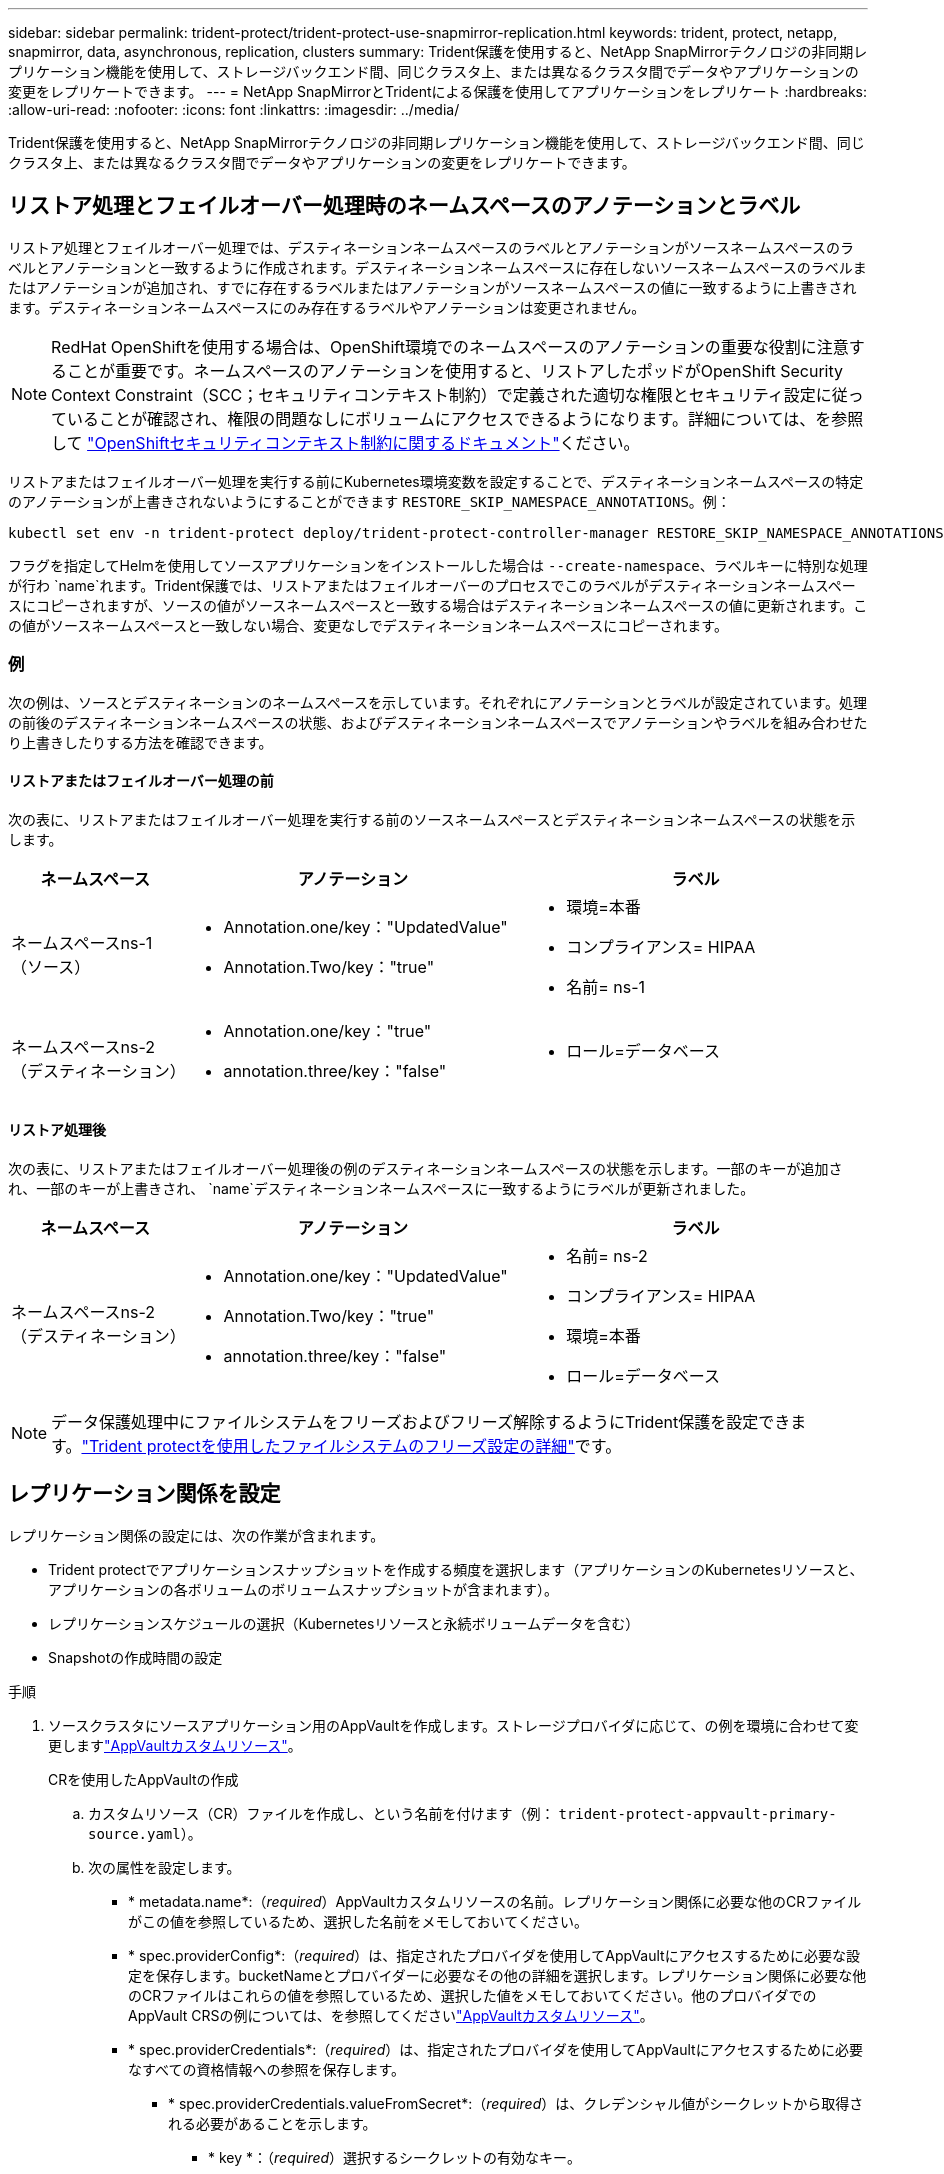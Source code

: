 ---
sidebar: sidebar 
permalink: trident-protect/trident-protect-use-snapmirror-replication.html 
keywords: trident, protect, netapp, snapmirror, data, asynchronous, replication, clusters 
summary: Trident保護を使用すると、NetApp SnapMirrorテクノロジの非同期レプリケーション機能を使用して、ストレージバックエンド間、同じクラスタ上、または異なるクラスタ間でデータやアプリケーションの変更をレプリケートできます。 
---
= NetApp SnapMirrorとTridentによる保護を使用してアプリケーションをレプリケート
:hardbreaks:
:allow-uri-read: 
:nofooter: 
:icons: font
:linkattrs: 
:imagesdir: ../media/


[role="lead"]
Trident保護を使用すると、NetApp SnapMirrorテクノロジの非同期レプリケーション機能を使用して、ストレージバックエンド間、同じクラスタ上、または異なるクラスタ間でデータやアプリケーションの変更をレプリケートできます。



== リストア処理とフェイルオーバー処理時のネームスペースのアノテーションとラベル

リストア処理とフェイルオーバー処理では、デスティネーションネームスペースのラベルとアノテーションがソースネームスペースのラベルとアノテーションと一致するように作成されます。デスティネーションネームスペースに存在しないソースネームスペースのラベルまたはアノテーションが追加され、すでに存在するラベルまたはアノテーションがソースネームスペースの値に一致するように上書きされます。デスティネーションネームスペースにのみ存在するラベルやアノテーションは変更されません。


NOTE: RedHat OpenShiftを使用する場合は、OpenShift環境でのネームスペースのアノテーションの重要な役割に注意することが重要です。ネームスペースのアノテーションを使用すると、リストアしたポッドがOpenShift Security Context Constraint（SCC；セキュリティコンテキスト制約）で定義された適切な権限とセキュリティ設定に従っていることが確認され、権限の問題なしにボリュームにアクセスできるようになります。詳細については、を参照して https://docs.redhat.com/en/documentation/openshift_container_platform/4.17/html/authentication_and_authorization/managing-pod-security-policies["OpenShiftセキュリティコンテキスト制約に関するドキュメント"^]ください。

リストアまたはフェイルオーバー処理を実行する前にKubernetes環境変数を設定することで、デスティネーションネームスペースの特定のアノテーションが上書きされないようにすることができます `RESTORE_SKIP_NAMESPACE_ANNOTATIONS`。例：

[source, console]
----
kubectl set env -n trident-protect deploy/trident-protect-controller-manager RESTORE_SKIP_NAMESPACE_ANNOTATIONS=<annotation_key_to_skip_1>,<annotation_key_to_skip_2>
----
フラグを指定してHelmを使用してソースアプリケーションをインストールした場合は `--create-namespace`、ラベルキーに特別な処理が行わ `name`れます。Trident保護では、リストアまたはフェイルオーバーのプロセスでこのラベルがデスティネーションネームスペースにコピーされますが、ソースの値がソースネームスペースと一致する場合はデスティネーションネームスペースの値に更新されます。この値がソースネームスペースと一致しない場合、変更なしでデスティネーションネームスペースにコピーされます。



=== 例

次の例は、ソースとデスティネーションのネームスペースを示しています。それぞれにアノテーションとラベルが設定されています。処理の前後のデスティネーションネームスペースの状態、およびデスティネーションネームスペースでアノテーションやラベルを組み合わせたり上書きしたりする方法を確認できます。



==== リストアまたはフェイルオーバー処理の前

次の表に、リストアまたはフェイルオーバー処理を実行する前のソースネームスペースとデスティネーションネームスペースの状態を示します。

[cols="1,2a,2a"]
|===
| ネームスペース | アノテーション | ラベル 


| ネームスペースns-1（ソース）  a| 
* Annotation.one/key："UpdatedValue"
* Annotation.Two/key："true"

 a| 
* 環境=本番
* コンプライアンス= HIPAA
* 名前= ns-1




| ネームスペースns-2（デスティネーション）  a| 
* Annotation.one/key："true"
* annotation.three/key："false"

 a| 
* ロール=データベース


|===


==== リストア処理後

次の表に、リストアまたはフェイルオーバー処理後の例のデスティネーションネームスペースの状態を示します。一部のキーが追加され、一部のキーが上書きされ、 `name`デスティネーションネームスペースに一致するようにラベルが更新されました。

[cols="1,2a,2a"]
|===
| ネームスペース | アノテーション | ラベル 


| ネームスペースns-2（デスティネーション）  a| 
* Annotation.one/key："UpdatedValue"
* Annotation.Two/key："true"
* annotation.three/key："false"

 a| 
* 名前= ns-2
* コンプライアンス= HIPAA
* 環境=本番
* ロール=データベース


|===

NOTE: データ保護処理中にファイルシステムをフリーズおよびフリーズ解除するようにTrident保護を設定できます。link:trident-protect-requirements.html#protecting-data-with-kubevirt-vms["Trident protectを使用したファイルシステムのフリーズ設定の詳細"]です。



== レプリケーション関係を設定

レプリケーション関係の設定には、次の作業が含まれます。

* Trident protectでアプリケーションスナップショットを作成する頻度を選択します（アプリケーションのKubernetesリソースと、アプリケーションの各ボリュームのボリュームスナップショットが含まれます）。
* レプリケーションスケジュールの選択（Kubernetesリソースと永続ボリュームデータを含む）
* Snapshotの作成時間の設定


.手順
. ソースクラスタにソースアプリケーション用のAppVaultを作成します。ストレージプロバイダに応じて、の例を環境に合わせて変更しますlink:trident-protect-appvault-custom-resources.html["AppVaultカスタムリソース"]。
+
[role="tabbed-block"]
====
.CRを使用したAppVaultの作成
--
.. カスタムリソース（CR）ファイルを作成し、という名前を付けます（例： `trident-protect-appvault-primary-source.yaml`）。
.. 次の属性を設定します。
+
*** * metadata.name*:（_required_）AppVaultカスタムリソースの名前。レプリケーション関係に必要な他のCRファイルがこの値を参照しているため、選択した名前をメモしておいてください。
*** * spec.providerConfig*:（_required_）は、指定されたプロバイダを使用してAppVaultにアクセスするために必要な設定を保存します。bucketNameとプロバイダーに必要なその他の詳細を選択します。レプリケーション関係に必要な他のCRファイルはこれらの値を参照しているため、選択した値をメモしておいてください。他のプロバイダでのAppVault CRSの例については、を参照してくださいlink:trident-protect-appvault-custom-resources.html["AppVaultカスタムリソース"]。
*** * spec.providerCredentials*:（_required_）は、指定されたプロバイダを使用してAppVaultにアクセスするために必要なすべての資格情報への参照を保存します。
+
**** * spec.providerCredentials.valueFromSecret*:（_required_）は、クレデンシャル値がシークレットから取得される必要があることを示します。
+
***** * key *：（_required_）選択するシークレットの有効なキー。
***** * name *：（_required_）このフィールドの値を含むシークレットの名前。同じネームスペースになければなりません。


**** * spec.providerCredentials.secretAccessKey*:（_required_）プロバイダへのアクセスに使用するアクセスキー。name *は* spec.providerCredentials.valueFromSecret.name*と一致している必要があります。


*** * spec.providerType*:（_required_）は、バックアップの提供元（NetApp ONTAP S3、汎用S3、Google Cloud、Microsoft Azureなど）を決定します。有効な値：
+
**** AWS
**** Azure
**** GCP
**** 汎用- s3
**** ONTAP - s3
**** StorageGRID - s3




.. ファイルに正しい値を入力したら `trident-protect-appvault-primary-source.yaml` 、CRを適用します。
+
[source, console]
----
kubectl apply -f trident-protect-appvault-primary-source.yaml -n trident-protect
----


--
.CLIを使用したAppVaultの作成
--
.. AppVaultを作成し、括弧内の値を環境からの情報に置き換えます。
+
[source, console]
----
tridentctl protect create vault Azure <vault-name> --account <account-name> --bucket <bucket-name> --secret <secret-name>
----


--
====
. ソースアプリケーションCRを作成します。
+
[role="tabbed-block"]
====
.CRを使用したソースアプリケーションの作成
--
.. カスタムリソース（CR）ファイルを作成し、という名前を付けます（例： `trident-protect-app-source.yaml`）。
.. 次の属性を設定します。
+
*** * metadata.name*:（_required_）アプリケーションカスタムリソースの名前。レプリケーション関係に必要な他のCRファイルがこの値を参照しているため、選択した名前をメモしておいてください。
*** * spec.includedNamespaces*:（_required_）名前空間と関連ラベルの配列。名前空間名を使用し、必要に応じてラベルを使用して名前空間のスコープを絞り込み、ここにリストされている名前空間に存在するリソースを指定します。アプリケーション名前空間は、この配列の一部である必要があります。
+
* YAMLの例*：

+
[source, yaml]
----
apiVersion: protect.trident.netapp.io/v1
kind: Application
metadata:
  name: maria
  namespace: my-app-namespace
spec:
  includedNamespaces:
    - namespace: maria
      labelSelector: {}
----


.. ファイルに正しい値を入力したら `trident-protect-app-source.yaml` 、CRを適用します。
+
[source, console]
----
kubectl apply -f trident-protect-app-source.yaml -n my-app-namespace
----


--
.CLIを使用したソースアプリケーションの作成
--
.. ソースアプリケーションを作成します。例：
+
[source, console]
----
tridentctl protect create app maria --namespaces maria -n my-app-namespace
----


--
====
. 必要に応じて、ソースアプリケーションのスナップショットを作成します。このSnapshotは、デスティネーションクラスタのアプリケーションのベースとして使用されます。この手順を省略した場合は、スケジュールされた次のSnapshotが実行されて最新のSnapshotが作成されるまで待つ必要があります。
+
[role="tabbed-block"]
====
.CRを使用したスナップショットの作成
--
.. ソースアプリケーションのレプリケーションスケジュールを作成します。
+
... カスタムリソース（CR）ファイルを作成し、という名前を付けます（例： `trident-protect-schedule.yaml`）。
... 次の属性を設定します。
+
**** * metadata.name*:（_required_）スケジュールカスタムリソースの名前。
**** *spec.AppVaultRef *:(_required_)この値は、ソースアプリケーションのAppVaultのmetadata.nameフィールドと一致する必要があります。
**** *spec.ApplicationRef *:(_required_)この値は、ソースアプリケーションCRのmetadata.nameフィールドと一致する必要があります。
**** * spec.backupRetention *：（_required_）このフィールドは必須であり、値は0に設定する必要があります。
**** * spec.enabled *：trueに設定する必要があります。
**** * spec.granularity*:はに設定する必要があります `Custom`。
**** *spec.recurrenceRule *:開始日をUTC時間と繰り返し間隔で定義します。
**** * spec.snapshotRetention *：を2に設定する必要があります。
+
YAMLの例：

+
[source, yaml]
----
apiVersion: protect.trident.netapp.io/v1
kind: Schedule
metadata:
  name: appmirror-schedule-0e1f88ab-f013-4bce-8ae9-6afed9df59a1
  namespace: my-app-namespace
spec:
  appVaultRef: generic-s3-trident-protect-src-bucket-04b6b4ec-46a3-420a-b351-45795e1b5e34
  applicationRef: maria
  backupRetention: "0"
  enabled: true
  granularity: custom
  recurrenceRule: |-
    DTSTART:20220101T000200Z
    RRULE:FREQ=MINUTELY;INTERVAL=5
  snapshotRetention: "2"
----


... ファイルに正しい値を入力したら `trident-protect-schedule.yaml` 、CRを適用します。
+
[source, console]
----
kubectl apply -f trident-protect-schedule.yaml -n my-app-namespace
----




--
.CLIを使用したスナップショットの作成
--
.. スナップショットを作成し、括弧内の値を環境からの情報に置き換えます。例：
+
[source, console]
----
tridentctl protect create snapshot <my_snapshot_name> --appvault <my_appvault_name> --app <name_of_app_to_snapshot>
----


--
====
. ソースクラスタに適用したAppVault CRと同じソースアプリケーションAppVault CRをデスティネーションクラスタに作成し、という名前を付けます（例： `trident-protect-appvault-primary-destination.yaml`）。
. CRを適用します。
+
[source, console]
----
kubectl apply -f trident-protect-appvault-primary-destination.yaml -n my-app-namespace
----
. デスティネーションクラスタにデスティネーションアプリケーション用のAppVaultを作成します。ストレージプロバイダに応じて、の例を環境に合わせて変更しますlink:trident-protect-appvault-custom-resources.html["AppVaultカスタムリソース"]。
+
.. カスタムリソース（CR）ファイルを作成し、という名前を付けます（例： `trident-protect-appvault-secondary-destination.yaml`）。
.. 次の属性を設定します。
+
*** * metadata.name*:（_required_）AppVaultカスタムリソースの名前。レプリケーション関係に必要な他のCRファイルがこの値を参照しているため、選択した名前をメモしておいてください。
*** * spec.providerConfig*:（_required_）は、指定されたプロバイダを使用してAppVaultにアクセスするために必要な設定を保存します。およびプロバイダに必要なその他の詳細情報を選択します `bucketName`。レプリケーション関係に必要な他のCRファイルはこれらの値を参照しているため、選択した値をメモしておいてください。他のプロバイダでのAppVault CRSの例については、を参照してくださいlink:trident-protect-appvault-custom-resources.html["AppVaultカスタムリソース"]。
*** * spec.providerCredentials*:（_required_）は、指定されたプロバイダを使用してAppVaultにアクセスするために必要なすべての資格情報への参照を保存します。
+
**** * spec.providerCredentials.valueFromSecret*:（_required_）は、クレデンシャル値がシークレットから取得される必要があることを示します。
+
***** * key *：（_required_）選択するシークレットの有効なキー。
***** * name *：（_required_）このフィールドの値を含むシークレットの名前。同じネームスペースになければなりません。


**** * spec.providerCredentials.secretAccessKey*:（_required_）プロバイダへのアクセスに使用するアクセスキー。name *は* spec.providerCredentials.valueFromSecret.name*と一致している必要があります。


*** * spec.providerType*:（_required_）は、バックアップの提供元（NetApp ONTAP S3、汎用S3、Google Cloud、Microsoft Azureなど）を決定します。有効な値：
+
**** AWS
**** Azure
**** GCP
**** 汎用- s3
**** ONTAP - s3
**** StorageGRID - s3




.. ファイルに正しい値を入力したら `trident-protect-appvault-secondary-destination.yaml` 、CRを適用します。
+
[source, console]
----
kubectl apply -f trident-protect-appvault-secondary-destination.yaml -n my-app-namespace
----


. AppMirrorRelationship CRファイルを作成します。
+
[role="tabbed-block"]
====
.CRを使用したAppMirrorRelationshipの作成
--
.. カスタムリソース（CR）ファイルを作成し、という名前を付けます（例： `trident-protect-relationship.yaml`）。
.. 次の属性を設定します。
+
*** * metadata.name:*（必須）AppMirrorRelationshipカスタムリソースの名前。
*** * spec.destinationAppVaultRef*:（_required_）この値は、デスティネーションクラスタ上のデスティネーションアプリケーションのAppVaultの名前と一致する必要があります。
*** * spec.namespaceMapping*:(_required_)宛先およびソースの名前空間は、それぞれのアプリケーションCRで定義されているアプリケーション名前空間と一致している必要があります。
*** *spec.sourceAppVaultRef *:(_required_)この値は、ソースアプリケーションのAppVaultの名前と一致する必要があります。
*** *spec.sourceApplicationName*:(_required_)この値は、ソースアプリケーションCRで定義したソースアプリケーションの名前と一致する必要があります。
*** * spec.storageClassName *：（_required_）クラスタ上の有効なストレージクラスの名前を選択します。ストレージクラスは、ソースアプリケーションが導入されているソースクラスタで使用中のストレージクラスとピア関係にある必要があります。
*** *spec.recurrenceRule *:開始日をUTC時間と繰り返し間隔で定義します。
+
YAMLの例：

+
[source, yaml]
----
apiVersion: protect.trident.netapp.io/v1
kind: AppMirrorRelationship
metadata:
  name: amr-16061e80-1b05-4e80-9d26-d326dc1953d8
  namespace: my-app-namespace
spec:
  desiredState: Established
  destinationAppVaultRef: generic-s3-trident-protect-dst-bucket-8fe0b902-f369-4317-93d1-ad7f2edc02b5
  namespaceMapping:
    - destination: my-app-namespace
      source: my-app-namespace
  recurrenceRule: |-
    DTSTART:20220101T000200Z
    RRULE:FREQ=MINUTELY;INTERVAL=5
  sourceAppVaultRef: generic-s3-trident-protect-src-bucket-b643cc50-0429-4ad5-971f-ac4a83621922
  sourceApplicationName: maria
  sourceApplicationUID: 7498d32c-328e-4ddd-9029-122540866aeb
  storageClassName: sc-vsim-2
----


.. ファイルに正しい値を入力したら `trident-protect-relationship.yaml` 、CRを適用します。
+
[source, console]
----
kubectl apply -f trident-protect-relationship.yaml -n my-app-namespace
----


--
.CLIを使用したAppMirrorRelationshipの作成
--
.. AppMirrorRelationshipオブジェクトを作成して適用し、括弧内の値を環境からの情報に置き換えます。例：
+
[source, console]
----
tridentctl protect create appmirrorrelationship <name_of_appmirorrelationship> --destination-app-vault <my_vault_name> --recurrence-rule <rule> --source-app <my_source_app> --source-app-vault <my_source_app_vault>
----


--
====
. （_オプション_）レプリケーション関係の状態とステータスを確認します。
+
[source, console]
----
kubectl get amr -n my-app-namespace <relationship name> -o=jsonpath='{.status}' | jq
----




=== デスティネーションクラスタへのフェイルオーバー

Trident保護を使用すると、レプリケートされたアプリケーションをデスティネーションクラスタにフェイルオーバーできます。この手順 はレプリケーション関係を停止し、デスティネーションクラスタでアプリケーションをオンラインにします。Trident protectが動作していた場合、ソースクラスタ上のアプリは停止しません。

.手順
. AppMirrorRelationship CRファイル（など）を開き `trident-protect-relationship.yaml`、* spec.desiredState*の値をに変更します `Promoted`。
. CR ファイルを保存します。
. CRを適用します。
+
[source, console]
----
kubectl apply -f trident-protect-relationship.yaml -n my-app-namespace
----
. （_オプション_）フェイルオーバーされたアプリケーションで必要な保護スケジュールを作成します。
. （_オプション_）レプリケーション関係の状態とステータスを確認します。
+
[source, console]
----
kubectl get amr -n my-app-namespace <relationship name> -o=jsonpath='{.status}' | jq
----




=== フェイルオーバーされたレプリケーション関係を再同期します。

再同期処理によってレプリケーション関係が再確立されます。再同期処理を実行すると、元のソースアプリケーションが実行中のアプリケーションになり、デスティネーションクラスタで実行中のアプリケーションに加えた変更は破棄されます。

このプロセスは、レプリケーションを再確立する前に、デスティネーションクラスタ上のアプリケーションを停止します。


IMPORTANT: フェイルオーバー中にデスティネーションアプリケーションに書き込まれたデータはすべて失われます。

.手順
. ソースアプリケーションのスナップショットを作成します。
. AppMirrorRelationship CRファイル（など）を開き `trident-protect-relationship.yaml`、spec.desiredStateの値をに変更します。 `Established`
. CR ファイルを保存します。
. CRを適用します。
+
[source, console]
----
kubectl apply -f trident-protect-relationship.yaml -n my-app-namespace
----
. フェイルオーバーされたアプリケーションを保護するためにデスティネーションクラスタで保護スケジュールを作成した場合は削除します。スケジュールが残っていると、ボリュームSnapshotが失敗します。




=== フェイルオーバーされたレプリケーション関係の逆再同期

フェイルオーバーされたレプリケーション関係を逆再同期すると、デスティネーションアプリケーションがソースアプリケーションになり、ソースがデスティネーションになります。フェイルオーバー中にデスティネーションアプリケーションに加えられた変更は保持されます。

.手順
. 元のデスティネーションクラスタでAppMirrorRelationship CRを削除します。これにより、デスティネーションがソースになります。新しいデスティネーションクラスタに保護スケジュールが残っている場合は削除します。
. レプリケーション関係を設定するには、元 々 その関係を反対側のクラスタに設定するために使用したCRファイルを適用します。
. 各クラスタでAppVault CRSの準備が完了していることを確認します。
. 反対側のクラスタにレプリケーション関係を設定し、逆方向の値を設定します。




== アプリケーションのレプリケーション方向を反転

レプリケーション方向を反転すると、Trident保護によってアプリケーションがデスティネーションストレージバックエンドに移動され、元のソースストレージバックエンドに引き続きレプリケートされます。Trident protectは、ソースアプリケーションを停止し、デスティネーションアプリケーションにフェイルオーバーする前にデータをデスティネーションにレプリケートします。

この状況では、ソースとデスティネーションを交換しようとしています。

.手順
. シャットダウンスナップショットを作成します。
+
[role="tabbed-block"]
====
.CRを使用したシャットダウンスナップショットの作成
--
.. ソースアプリケーションの保護ポリシースケジュールを無効にします。
.. ShutdownSnapshot CRファイルを作成します。
+
... カスタムリソース（CR）ファイルを作成し、という名前を付けます（例： `trident-protect-shutdownsnapshot.yaml`）。
... 次の属性を設定します。
+
**** * metadata.name*:（_required_）カスタムリソースの名前。
**** *spec.AppVaultRef *:(_required_)この値は、ソースアプリケーションのAppVaultのmetadata.nameフィールドと一致する必要があります。
**** *spec.ApplicationRef *:(_required_)この値は、ソースアプリケーションCRファイルのmetadata.nameフィールドと一致する必要があります。
+
YAMLの例：

+
[source, yaml]
----
apiVersion: protect.trident.netapp.io/v1
kind: ShutdownSnapshot
metadata:
  name: replication-shutdown-snapshot-afc4c564-e700-4b72-86c3-c08a5dbe844e
  namespace: my-app-namespace
spec:
  appVaultRef: generic-s3-trident-protect-src-bucket-04b6b4ec-46a3-420a-b351-45795e1b5e34
  applicationRef: maria
----




.. ファイルに正しい値を入力したら `trident-protect-shutdownsnapshot.yaml` 、CRを適用します。
+
[source, console]
----
kubectl apply -f trident-protect-shutdownsnapshot.yaml -n my-app-namespace
----


--
.CLIを使用したシャットダウンスナップショットの作成
--
.. シャットダウンスナップショットを作成し、括弧内の値を環境からの情報に置き換えます。例：
+
[source, console]
----
tridentctl protect create shutdownsnapshot <my_shutdown_snapshot> --appvault <my_vault> --app <app_to_snapshot>
----


--
====
. Snapshotが完了したら、Snapshotのステータスを取得します。
+
[source, console]
----
kubectl get shutdownsnapshot -n my-app-namespace <shutdown_snapshot_name> -o yaml
----
. 次のコマンドを使用して* shutdownsnapshot.status.appArchivePath *の値を検索し、ファイルパスの最後の部分（basenameとも呼ばれます。これは最後のスラッシュのあとのすべてになります）を記録します。
+
[source, console]
----
k get shutdownsnapshot -n my-app-namespace <shutdown_snapshot_name> -o jsonpath='{.status.appArchivePath}'
----
. 次のように変更して、デスティネーションクラスタからソースクラスタへのフェイルオーバーを実行します。
+

NOTE: フェイルオーバー手順のステップ2では、AppMirrorRelationship CRファイルにフィールドを含め、 `spec.promotedSnapshot`その値を上記の手順3で記録したベースネームに設定します。

. の逆再同期の手順を実行し<<フェイルオーバーされたレプリケーション関係の逆再同期>>ます。
. 新しいソースクラスタで保護スケジュールを有効にします。




=== 結果

リバースレプリケーションが実行されると、次の処理が実行されます。

* 元のソースアプリのKubernetesリソースのスナップショットが作成されます。
* 元のソースアプリケーションのポッドは、アプリケーションのKubernetesリソースを削除することで正常に停止されます（PVCとPVはそのまま維持されます）。
* ポッドがシャットダウンされると、アプリのボリュームのスナップショットが取得され、レプリケートされます。
* SnapMirror関係が解除され、デスティネーションボリュームが読み取り/書き込み可能な状態になります。
* アプリのKubernetesリソースは、元のソースアプリがシャットダウンされた後に複製されたボリュームデータを使用して、シャットダウン前のスナップショットから復元されます。
* 逆方向にレプリケーションが再確立されます。




=== アプリケーションを元のソースクラスタにフェイルバックします

Trident保護を使用すると、フェイルオーバー処理後に次の一連の処理を使用して「フェイルバック」を実現できます。このワークフローでは、元のレプリケーション方向を復元するために、Trident保護は、レプリケーション方向を反転する前に、アプリケーションの変更を元のソースアプリケーションに戻します（再同期）。

このプロセスは、デスティネーションへのフェイルオーバーが完了した関係から開始し、次の手順を実行します。

* フェイルオーバー状態から開始します。
* レプリケーション関係を逆再同期します。
+

CAUTION: 通常の再同期操作は実行しないでください。フェイルオーバー中にデスティネーションクラスタに書き込まれたデータが破棄されます。

* レプリケーションの方向を逆にします。


.手順
. 手順を実行します<<フェイルオーバーされたレプリケーション関係の逆再同期>>。
. 手順を実行します<<アプリケーションのレプリケーション方向を反転>>。




=== レプリケーション関係を削除する

レプリケーション関係はいつでも削除できます。アプリケーションレプリケーション関係を削除すると、2つの別 々 のアプリケーションが作成され、それらのアプリケーション間に関係がなくなります。

.手順
. AppMirrorRelationship CRを削除します。
+
[source, console]
----
kubectl delete -f trident-protect-relationship.yaml -n my-app-namespace
----

